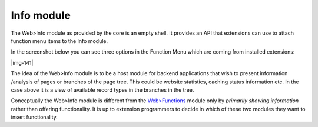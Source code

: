 ﻿.. include:: Images.txt

.. ==================================================
.. FOR YOUR INFORMATION
.. --------------------------------------------------
.. -*- coding: utf-8 -*- with BOM.

.. ==================================================
.. DEFINE SOME TEXTROLES
.. --------------------------------------------------
.. role::   underline
.. role::   typoscript(code)
.. role::   ts(typoscript)
   :class:  typoscript
.. role::   php(code)


Info module
^^^^^^^^^^^

The Web>Info module as provided by the core is an empty shell. It
provides an API that extensions can use to attach function menu items
to the Info module.

In the screenshot below you can see three options in the Function Menu
which are coming from installed extensions:

|img-141|

The idea of the Web>Info module is to be a host module for backend
applications that wish to present information /analysis of pages or
branches of the page tree. This could be website statistics, caching
status information etc. In the case above it is a view of available
record types in the branches in the tree.

Conceptually the Web>Info module is different from the `Web>Functions
<#Functions%20module%7Coutline>`_ module only by  *primarily showing
information* rather than offering functionality. It is up to extension
programmers to decide in which of these two modules they want to
insert functionality.

